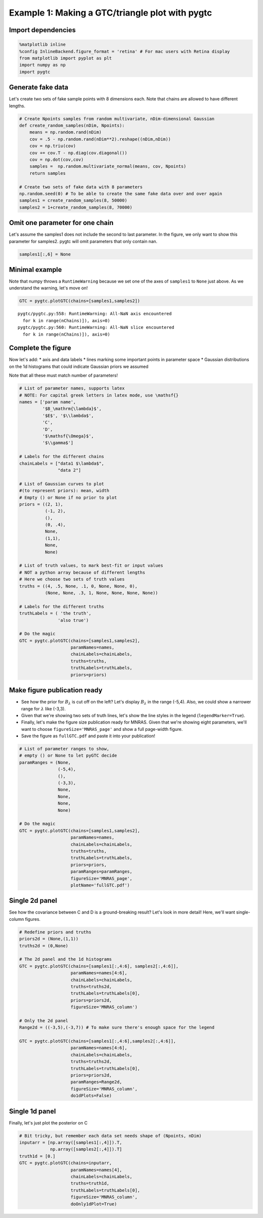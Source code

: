 
Example 1: Making a GTC/triangle plot with pygtc
================================================

Import dependencies
-------------------

.. code:: ipython2

    %matplotlib inline
    %config InlineBackend.figure_format = 'retina' # For mac users with Retina display
    from matplotlib import pyplot as plt
    import numpy as np
    import pygtc

Generate fake data
------------------

Let's create two sets of fake sample points with 8 dimensions each. Note
that chains are allowed to have different lengths.

.. code:: ipython2

    # Create Npoints samples from random multivariate, nDim-dimensional Gaussian
    def create_random_samples(nDim, Npoints):
        means = np.random.rand(nDim)
        cov = .5 - np.random.rand(nDim**2).reshape((nDim,nDim))
        cov = np.triu(cov)
        cov += cov.T - np.diag(cov.diagonal())
        cov = np.dot(cov,cov)
        samples =  np.random.multivariate_normal(means, cov, Npoints)
        return samples
    
    # Create two sets of fake data with 8 parameters
    np.random.seed(0) # To be able to create the same fake data over and over again
    samples1 = create_random_samples(8, 50000)
    samples2 = 1+create_random_samples(8, 70000)

Omit one parameter for one chain
--------------------------------

Let's assume the samples1 does not include the second to last parameter.
In the figure, we only want to show this parameter for samples2. pygtc
will omit parameters that only contain nan.

.. code:: ipython2

    samples1[:,6] = None

Minimal example
---------------

Note that numpy throws a ``RuntimeWarning`` because we set one of the
axes of ``samples1`` to ``None`` just above. As we understand the
warning, let's move on!

.. code:: ipython2

    GTC = pygtc.plotGTC(chains=[samples1,samples2])


.. parsed-literal::

    pygtc/pygtc.py:558: RuntimeWarning: All-NaN axis encountered
      for k in range(nChains)]), axis=0)
    pygtc/pygtc.py:560: RuntimeWarning: All-NaN slice encountered
      for k in range(nChains)]), axis=0)



.. image:: _static/demo_files/demo_8_1.png
   :width: 343px
   :height: 335px


Complete the figure
-------------------

Now let's add: \* axis and data labels \* lines marking some important
points in parameter space \* Gaussian distributions on the 1d histograms
that could indicate Gaussian priors we assumed

Note that all these must match number of parameters!

.. code:: ipython2

    # List of parameter names, supports latex
    # NOTE: For capital greek letters in latex mode, use \mathsf{}
    names = ['param name',
             '$B_\mathrm{\lambda}$',
             '$E$', '$\\lambda$', 
             'C',
             'D',
             '$\mathsf{\Omega}$',
             '$\\gamma$']
    
    # Labels for the different chains
    chainLabels = ["data1 $\lambda$",
                   "data 2"]
    
    # List of Gaussian curves to plot
    #(to represent priors): mean, width
    # Empty () or None if no prior to plot
    priors = ((2, 1),
              (-1, 2),
              (),
              (0, .4),
              None,
              (1,1),
              None,
              None)
    
    # List of truth values, to mark best-fit or input values
    # NOT a python array because of different lengths
    # Here we choose two sets of truth values
    truths = ((4, .5, None, .1, 0, None, None, 0),
              (None, None, .3, 1, None, None, None, None))
    
    # Labels for the different truths
    truthLabels = ( 'the truth',
                   'also true')
    
    # Do the magic
    GTC = pygtc.plotGTC(chains=[samples1,samples2],
                        paramNames=names,
                        chainLabels=chainLabels,
                        truths=truths,
                        truthLabels=truthLabels,
                        priors=priors)



.. image:: _static/demo_files/demo_10_0.png
   :width: 362px
   :height: 346px


Make figure publication ready
-----------------------------

-  See how the prior for :math:`B_{\lambda}` is cut off on the left?
   Let's display :math:`B_\lambda` in the range (-5,4). Also, we could
   show a narrower range for :math:`\lambda` like (-3,3).
-  Given that we're showing two sets of truth lines, let's show the line
   styles in the legend (``legendMarker=True``).
-  Finally, let's make the figure size publication ready for MNRAS.
   Given that we're showing eight parameters, we'll want to choose
   ``figureSize='MNRAS_page'`` and show a full page-width figure.
-  Save the figure as ``fullGTC.pdf`` and paste it into your
   publication!

.. code:: ipython2

    # List of parameter ranges to show,
    # empty () or None to let pyGTC decide
    paramRanges = (None,
                   (-5,4),
                   (),
                   (-3,3),
                   None,
                   None,
                   None,
                   None)
    
    # Do the magic
    GTC = pygtc.plotGTC(chains=[samples1,samples2],
                        paramNames=names,
                        chainLabels=chainLabels,
                        truths=truths,
                        truthLabels=truthLabels,
                        priors=priors,
                        paramRanges=paramRanges,
                        figureSize='MNRAS_page',
                        plotName='fullGTC.pdf')



.. image:: _static/demo_files/demo_12_0.png
   :width: 331px
   :height: 316px


Single 2d panel
---------------

See how the covariance between C and D is a ground-breaking result?
Let's look in more detail! Here, we'll want single-column figures.

.. code:: ipython2

    # Redefine priors and truths
    priors2d = (None,(1,1))
    truths2d = (0,None)
    
    # The 2d panel and the 1d histograms
    GTC = pygtc.plotGTC(chains=[samples1[:,4:6], samples2[:,4:6]],
                        paramNames=names[4:6],
                        chainLabels=chainLabels,
                        truths=truths2d,
                        truthLabels=truthLabels[0],
                        priors=priors2d,
                        figureSize='MNRAS_column')
    
    # Only the 2d panel
    Range2d = ((-3,5),(-3,7)) # To make sure there's enough space for the legend
    
    GTC = pygtc.plotGTC(chains=[samples1[:,4:6],samples2[:,4:6]],
                        paramNames=names[4:6],
                        chainLabels=chainLabels,
                        truths=truths2d,
                        truthLabels=truthLabels[0],
                        priors=priors2d,
                        paramRanges=Range2d,
                        figureSize='MNRAS_column',
                        do1dPlots=False)



.. image:: _static/demo_files/demo_14_0.png
   :width: 177px
   :height: 171px



.. image:: _static/demo_files/demo_14_1.png
   :width: 181px
   :height: 172px


Single 1d panel
---------------

Finally, let's just plot the posterior on C

.. code:: ipython2

    # Bit tricky, but remember each data set needs shape of (Npoints, nDim)
    inputarr = [np.array([samples1[:,4]]).T,
                np.array([samples2[:,4]]).T]
    truth1d = [0.]
    GTC = pygtc.plotGTC(chains=inputarr,
                        paramNames=names[4],
                        chainLabels=chainLabels,
                        truths=truth1d,
                        truthLabels=truthLabels[0],
                        figureSize='MNRAS_column',
                        doOnly1dPlot=True)



.. image:: _static/demo_files/demo_16_0.png
   :width: 150px
   :height: 174px


